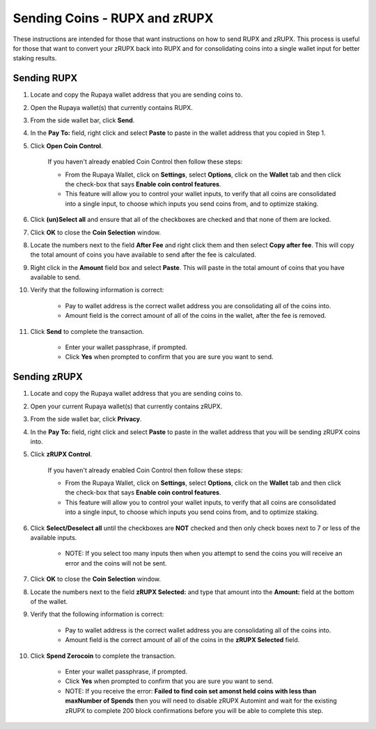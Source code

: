 .. _sendingcoins:

==============================
Sending Coins - RUPX and zRUPX
==============================

These instructions are intended for those that want instructions on how to send RUPX and zRUPX.  This process is useful for those that want to convert your zRUPX back into RUPX and for consolidating coins into a single wallet input for better staking results.

Sending RUPX
============

1. Locate and copy the Rupaya wallet address that you are sending coins to.

2. Open the Rupaya wallet(s) that currently contains RUPX.

3. From the side wallet bar, click **Send**.

4. In the **Pay To:** field, right click and select **Paste** to paste in the wallet address that you copied in Step 1.

5. Click **Open Coin Control**.

	If you haven't already enabled Coin Control then follow these steps:
	
	* From the Rupaya Wallet, click on **Settings**, select **Options**, click on the **Wallet** tab and then click the check-box that says **Enable coin control features**.  
	* This feature will allow you to control your wallet inputs, to verify that all coins are consolidated into a single input, to choose which inputs you send coins from, and to optimize staking.
	
6. Click **(un)Select all** and ensure that all of the checkboxes are checked and that none of them are locked.

7. Click **OK** to close the **Coin Selection** window.

8. Locate the numbers next to the field **After Fee** and right click them and then select **Copy after fee**.  This will copy the total amount of coins you have available to send after the fee is calculated.

9. Right click in the **Amount** field box and select **Paste**.  This will paste in the total amount of coins that you have available to send.

10. Verify that the following information is correct:

	* Pay to wallet address is the correct wallet address you are consolidating all of the coins into.
	* Amount field is the correct amount of all of the coins in the wallet, after the fee is removed.

11. Click **Send** to complete the transaction.  
	
	* Enter your wallet passphrase, if prompted.
	* Click **Yes** when prompted to confirm that you are sure you want to send.


Sending zRUPX
=============

1. Locate and copy the Rupaya wallet address that you are sending coins to.

2. Open your current Rupaya wallet(s) that currently contains zRUPX.

3. From the side wallet bar, click **Privacy**.

4. In the **Pay To:** field, right click and select **Paste** to paste in the wallet address that you will be sending zRUPX coins into.

5. Click **zRUPX Control**.

	If you haven't already enabled Coin Control then follow these steps:
	
	* From the Rupaya Wallet, click on **Settings**, select **Options**, click on the **Wallet** tab and then click the check-box that says **Enable coin control features**.  
	* This feature will allow you to control your wallet inputs, to verify that all coins are consolidated into a single input, to choose which inputs you send coins from, and to optimize staking.
	
6. Click **Select/Deselect all** until the checkboxes are **NOT** checked and then only check boxes next to 7 or less of the available inputs.

	* NOTE: If you select too many inputs then when you attempt to send the coins you will receive an error and the coins will not be sent.

7. Click **OK** to close the **Coin Selection** window.

8. Locate the numbers next to the field **zRUPX Selected:** and type that amount into the **Amount:** field at the bottom of the wallet.

9. Verify that the following information is correct:

	* Pay to wallet address is the correct wallet address you are consolidating all of the coins into.
	* Amount field is the correct amount of all of the coins in the **zRUPX Selected** field.

10. Click **Spend Zerocoin** to complete the transaction.  
	
	* Enter your wallet passphrase, if prompted.
	* Click **Yes** when prompted to confirm that you are sure you want to send.
	* NOTE: If you receive the error: **Failed to find coin set amonst held coins with less than maxNumber of Spends** then you will need to disable zRUPX Automint and wait for the existing zRUPX to complete 200 block confirmations before you will be able to complete this step.
	
